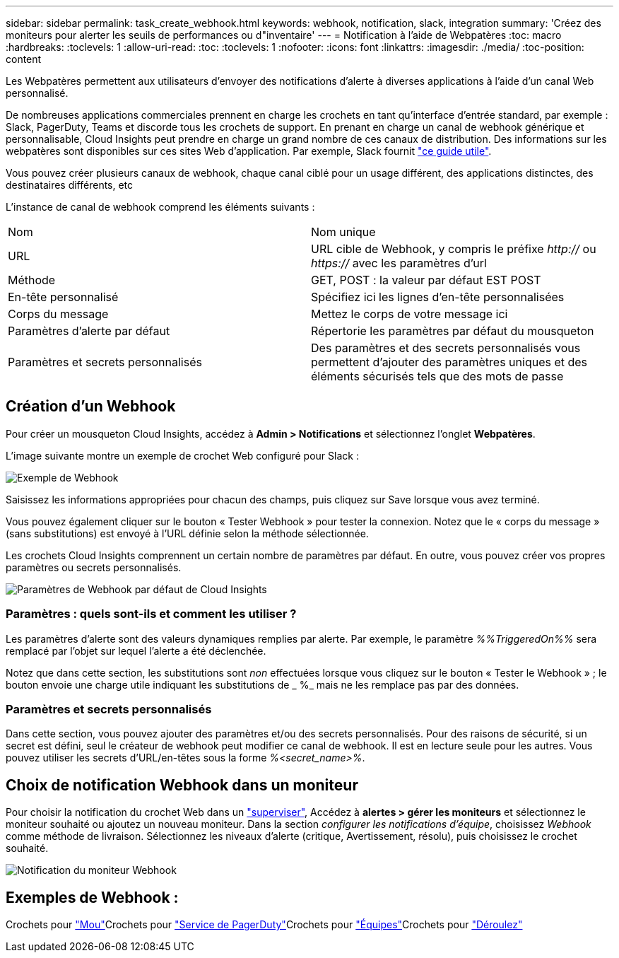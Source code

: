 ---
sidebar: sidebar 
permalink: task_create_webhook.html 
keywords: webhook, notification, slack, integration 
summary: 'Créez des moniteurs pour alerter les seuils de performances ou d"inventaire' 
---
= Notification à l'aide de Webpatères
:toc: macro
:hardbreaks:
:toclevels: 1
:allow-uri-read: 
:toc: 
:toclevels: 1
:nofooter: 
:icons: font
:linkattrs: 
:imagesdir: ./media/
:toc-position: content


[role="lead"]
Les Webpatères permettent aux utilisateurs d'envoyer des notifications d'alerte à diverses applications à l'aide d'un canal Web personnalisé.

De nombreuses applications commerciales prennent en charge les crochets en tant qu'interface d'entrée standard, par exemple : Slack, PagerDuty, Teams et discorde tous les crochets de support. En prenant en charge un canal de webhook générique et personnalisable, Cloud Insights peut prendre en charge un grand nombre de ces canaux de distribution. Des informations sur les webpatères sont disponibles sur ces sites Web d'application. Par exemple, Slack fournit link:https://api.slack.com/messaging/webhooks["ce guide utile"].

Vous pouvez créer plusieurs canaux de webhook, chaque canal ciblé pour un usage différent, des applications distinctes, des destinataires différents, etc

L'instance de canal de webhook comprend les éléments suivants :

|===


| Nom | Nom unique 


| URL | URL cible de Webhook, y compris le préfixe _http://_ ou _https://_ avec les paramètres d'url 


| Méthode | GET, POST : la valeur par défaut EST POST 


| En-tête personnalisé | Spécifiez ici les lignes d'en-tête personnalisées 


| Corps du message | Mettez le corps de votre message ici 


| Paramètres d'alerte par défaut | Répertorie les paramètres par défaut du mousqueton 


| Paramètres et secrets personnalisés | Des paramètres et des secrets personnalisés vous permettent d'ajouter des paramètres uniques et des éléments sécurisés tels que des mots de passe 
|===


== Création d'un Webhook

Pour créer un mousqueton Cloud Insights, accédez à *Admin > Notifications* et sélectionnez l'onglet *Webpatères*.

L'image suivante montre un exemple de crochet Web configuré pour Slack :

image:Webhook_Example_Slack.png["Exemple de Webhook"]

Saisissez les informations appropriées pour chacun des champs, puis cliquez sur Save lorsque vous avez terminé.

Vous pouvez également cliquer sur le bouton « Tester Webhook » pour tester la connexion. Notez que le « corps du message » (sans substitutions) est envoyé à l'URL définie selon la méthode sélectionnée.

Les crochets Cloud Insights comprennent un certain nombre de paramètres par défaut. En outre, vous pouvez créer vos propres paramètres ou secrets personnalisés.

image:Webhook_Default_Parameters.png["Paramètres de Webhook par défaut de Cloud Insights"]



=== Paramètres : quels sont-ils et comment les utiliser ?

Les paramètres d'alerte sont des valeurs dynamiques remplies par alerte. Par exemple, le paramètre _%%TriggeredOn%%_ sera remplacé par l'objet sur lequel l'alerte a été déclenchée.

Notez que dans cette section, les substitutions sont _non_ effectuées lorsque vous cliquez sur le bouton « Tester le Webhook » ; le bouton envoie une charge utile indiquant les substitutions de _ %_ mais ne les remplace pas par des données.



=== Paramètres et secrets personnalisés

Dans cette section, vous pouvez ajouter des paramètres et/ou des secrets personnalisés. Pour des raisons de sécurité, si un secret est défini, seul le créateur de webhook peut modifier ce canal de webhook. Il est en lecture seule pour les autres. Vous pouvez utiliser les secrets d'URL/en-têtes sous la forme _%<secret_name>%_.



== Choix de notification Webhook dans un moniteur

Pour choisir la notification du crochet Web dans un link:task_create_monitor.html#creating-a-monitor["superviser"], Accédez à *alertes > gérer les moniteurs* et sélectionnez le moniteur souhaité ou ajoutez un nouveau moniteur. Dans la section _configurer les notifications d'équipe_, choisissez _Webhook_ comme méthode de livraison. Sélectionnez les niveaux d'alerte (critique, Avertissement, résolu), puis choisissez le crochet souhaité.

image:Webhook_Monitor_Notify.png["Notification du moniteur Webhook"]



== Exemples de Webhook :

Crochets pour link:task_webhook_example_slack.html["Mou"]Crochets pour link:task_webhook_example_pagerduty.html["Service de PagerDuty"]Crochets pour link:task_webhook_example_teams.html["Équipes"]Crochets pour link:task_webhook_example_discord.html["Déroulez"]

